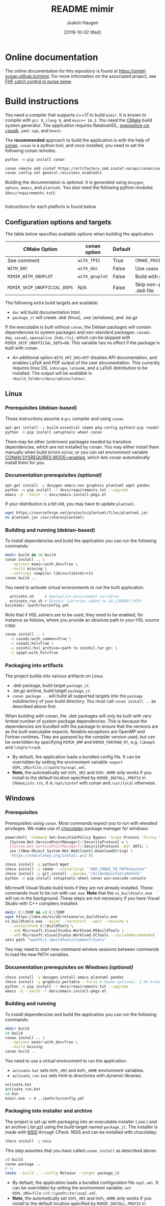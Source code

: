 #+TITLE: README mimir
#+AUTHOR: Joakim Haugen
#+EMAIL: joakim.haugen@sintef.com
#+DATE: [2019-10-02 Wed]
#+TODO: TODO(t) | DONE(d)
#+STARTUP: overview
#+STARTUP: logdone

* Online documentation [[file:./data/icons/icon@2x.png]]

  The online documentation for this repository is found at [[https://sintef-ocean.github.io/mimir]].
  For more information on the associated project, see [[https://docs.sintef.io/#fhf-catch-control-in-purse-seine][FHF catch control in purse seine]].

* Build instructions

  You need a compiler that supports /c++17/ to build =mimir=. It is known to compile with
  =gcc 8=, =clang 9=, and =msvc++ 14.2=. You need the [[https://cmake.org/][CMake]] build system generator. The
  application requires RatatoskIDL, [[https://github.com/ADLINK-IST/opensplice][opensplice-ce]], [[https://web.casadi.org/][casadi]], =yaml-cpp=, and =boost=.

  The *recommended* approach to build the application is with the help of [[https://conan.io/][conan]]. =conan= is
  a python tool, and once installed, you need to set the following conan remotes.
  #+begin_src bash
    python -m pip install conan

    conan remote add sintef https://artifactory.smd.sintef.no/api/conan/conan-local
    conan config set general.revisions_enabled=1
  #+end_src

  Building the documentation is /optional/. It is generated using =doxygen=, =sphinx=,
  =emacs=, and =plantuml=. You also need the following python modules
  (=docs/requirements.txt=):
  #+INCLUDE: "docs/requirements.txt" src ini

  Instructions for each platform is found below.

** Configuration options and targets

   The table below specifies available options when building the application.

   | CMake Option                 | conan option   | Default | Comment                                     |
   |------------------------------+----------------+---------+---------------------------------------------|
   | See comment                  | =with_fPIC=    | True    | =CMAKE_POSITION_INDEPENDENT_CODE=ON=        |
   | =WITH_DOC=                   | =with_doc=     | False   | Use =cmake --build . --target doc=          |
   | =MIMIR_WITH_GNUPLOT=         | =with_gnuplot= | False   | Build with =gnuplot= visualization          |
   | =MIMIR_SKIP_UNOFFICIAL_DEPS= | N/A            | False   | Skip non-public dependencies in /.deb/ file |

   The following extra build targets are available:
   + =doc= will build documentation html.
   + =package_it= will create /.deb/ (linux), /.exe/ (windows), and /.tar.gz/
   If the executable is built without =conan=, the Debian packages
   will contain dependencies to system packages and non-standard
   packages: =casadi-dep=, =casadi=, =opensplice-{hde,rts}=, which can
   be skipped with =MIMIR_SKIP_UNOFFICIAL_DEPS=ON=. This variable has
   no effect if the package is built with conan.
   + An additional option =WITH_API_DOC=OFF= disables API documentation, and enables LaTeX
     and PDF output of the user documentation. This currently requires linux OS,
     =inkscape=, =latexmk=, and a LaTeX distribution to be installed. The output will be
     available in =<build_folder>/docs/sphinx/latex/=.

** Linux

*** Prerequisites (debian-based)
    These instructions assume a =gcc= compiler and using =conan=.

   #+begin_src bash :results output :shebang "#!/bin/bash"
     apt-get install -y build-essential cmake pkg-config python3-pip readelf
     python -m pip install setuptools wheel conan
   #+end_src

   #+begin_note
     There may be other (unknown) packages needed by transitive dependencies, which are
     not installed by conan. You may either install them manually when build errors occur,
     or you can set environment variable [[https://docs.conan.io/en/latest/reference/env_vars.html#conan-sysrequires-mode][CONAN SYSREQUIRES MODE=enabled]], which lets conan
     automatically install them for you.
   #+end_note

*** Documentation prerequisites /(optional)/

   #+begin_src bash :results output :shebang "#!/bin/bash"
     apt-get install -y doxygen emacs-nox graphviz plantuml wget pandoc
     python -m pip install -r docs/requirements.txt --upgrade
     emacs -Q --batch -l docs/emacs-install-pkgs.el
   #+end_src

   If your distribution is a bit old, you may have to update =plantuml=.
   #+begin_src bash :results output :shebang "#!/bin/bash"
     wget https://sourceforge.net/projects/plantuml/files/plantuml.jar
     mv plantuml.jar /usr/share/plantuml/
   #+end_src

*** Building and running (debian-based)

    To install dependencies and build the application you can run the following commands:
     #+begin_src bash :results output :shebang "#!/bin/bash"
       mkdir build && cd build
       conan install .. \
         --options mimir:with_doc=True \
         --build missing \
         --settings compiler.libcxx=libstdc++11
       conan build ..
     #+end_src

     You need to activate virtual environments to run the built application.
     #+begin_src bash
       . activate.sh     # Opensplice environment variables
       . activate_run.sh # Dynamic libraries added to LD_LIBRARY_PATH
       bin/mimir /path/to/config.yml
     #+end_src

     Note that if HSL solvers are to be used, they need to be enabled, for instance as
     follows, where you provide an absolute path to your HSL source copy:
     #+begin_src bash :results output :shebang "#!/bin/bash"
       conan install .. \
         -o casadi:with_common=True \
         -o casadi:hsl=True \
         -o coinhsl:hsl_archive=<path to coinhsl.tar.gz> \
         -o ipopt:with_hsl=True
     #+end_src


*** Packaging into artifacts

    The project builds into various artifacts on Linux.
    + /.deb/ package, build target =package_it=.
    + /.tar.gz/ archive, build target =package_it=.
    + =conan package ..= will build all supported targets into the
      =package= subdirectory of your build directory. You must call
      =conan install ..= as described above first.

    #+begin_warning
      When building with conan, the /.deb/ packages will only be built
      with very limited number of system package dependencies. This is
      because the dependencies are bundled with the package to ensure
      that the versions are as the built executable expects. Notable
      exceptions are OpenMP and Fortran runtimes. They are guessed by
      the compiler version used, but can be overridden by specifying
      =MIMIR_OMP= and =MIMIR_FORTRAN_RT=, e.g. =libomp5= and
      =libgfortran6=.
    #+end_warning

    - By default, the application loads a bundled config file. It can be overridden by
      setting the environment variable: =export OSPL_URI=file:///path/to/ospl.xml=.
    - *Note*, the automatically set =OSPL_URI= and =OSPL_HOME= only
      works if you install to the default location specified by
      =MIMIR_INSTALL_PREFIX= in =CMakeLists.txt=, it is =/opt/sintef=
      with conan and =/usr/local= otherwise.

** Windows
*** Prerequisites

    Prerequisites using =conan=. Most commands expect you to run with elevated privileges.
    We make use of [[https://chocolatey.org/][chocolatey]] package manager for windows:
    #+begin_src sh
      powershell -Command Set-ExecutionPolicy Bypass -Scope Process -Force; \
        [System.Net.ServicePointManager]::SecurityProtocol = \
        [System.Net.ServicePointManager]::SecurityProtocol -bor 3072; \
        iex ((New-Object System.Net.WebClient).DownloadString( \
        'https://chocolatey.org/install.ps1'))
    #+end_src

    #+begin_src sh
      choco install -y python3 Wget
      choco install -y cmake --installargs '"ADD_CMAKE_TO_PATH=System"'
      choco install -y git.install --params "/GitAndUnixToolsOnPath"
      python -m pip install setuptools wheel conan win-unicode-console
    #+end_src

    Microsoft Visual Studio build tools if they are not already installed.
    These commands must to be run with =cmd.exe=.
    *Note* that the =vs_buildtools.exe= will run in the background.
    These steps are not necessary if you have Visual Studio with C++ compilers installed.
    #+begin_src sh
      mkdir C:\TEMP && cd C:\TEMP
      wget https://aka.ms/vs/16/release/vs_buildtools.exe
      vs_buildtools.exe --quiet --norestart --wait --nocache \
        --installPath C:\BuildTools \
        --add Microsoft.VisualStudio.Workload.MSBuildTools \
        --add Microsoft.VisualStudio.Workload.VCTools --includeRecommended
      setx path "%path%;C:\BuildTools\Common7\Tools"
    #+end_src

    #+begin_tip
      You may need to start new command window sessions between commands to load the new PATH variables.
    #+end_tip

*** Documentation prerequisites on Windows /(optional)/

    #+begin_src sh
      choco install -y doxygen.install emacs plantuml pandoc
      choco install -y graphviz.portable --force # Maybe optional: 2.44 broken, downgrades to 2.38
      python -m pip install -r docs/requirements.txt --upgrade
      emacs -Q --batch -l docs/emacs-install-pkgs.el
    #+end_src

*** Building and running

    To install dependencies and build the application you can run the following commands:
     #+begin_src bash
       mkdir build
       cd build
       conan install .. \
         --options mimir:with_doc=True \
         --build missing
       conan build ..
     #+end_src

     You need to use a virtual environment to run the application.
     - =activate.bat= sets =OSPL_URI= and =OSPL_HOME= environment variables.
     - =activate_run.bat= sets =PATH= to directories with dynamic libraries.
     #+begin_src bash
       activate.bat
       activate_run.bat
       cd bin
       mimir.exe -v 4 ../path/to/config.yml
     #+end_src

*** Packaging into installer and archive

    The project is set up with packaging into an executable installer (/.exe./) and an
    archive (/.tar.gz/) using the build target named =package_it=. The installer is made
    with [[https://nsis.sourceforge.io/Main_Page][NSIS]] through CPack. NSIS and can be installed with chocolatey:
    #+begin_src bash
      choco install -y nsis
    #+end_src

    This step assumes that you have called =conan install= as described above.
    #+begin_src bash
      cd build
      conan package ..
      # or
      cmake --build . --config Release --target package_it
    #+end_src
    - By default, the application loads a bundled configuration file =ospl.xml=. It can be
      overridden by setting the environment variable: ~set OSPL_URI=file://C:\\path\\to\\ospl.xml~.
    - *Note*, the automatically set =OSPL_URI= and =OSPL_HOME= only works if you install
      to the default location specified by =MIMIR_INSTALL_PREFIX= in =CMakeLists.txt=,
      which is =C:/Program Files/mimir-<version>=.

    #+begin_tip
      If the package is installed with docs, =WIN + "Mimir
      Documentation'"= should link to the bundled html documentation.
    #+end_tip
